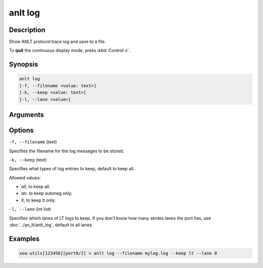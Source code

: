 anlt log
========

Description
-----------

Show ANLT protocol trace log and save to a file.

To **quit** the continuous display mode, press :kbd:`Control-z`.



Synopsis
--------

.. code-block:: text
    
    anlt log
    [-f, --filename <value: text>]
    [-k, --keep <value: text>]
    [-l, --lane <value>]


Arguments
---------


Options
-------

``-f, --filename`` (text)

Specifies the filename for the log messages to be stored.


``-k, --keep`` (text)
    
Specifies what types of log entries to keep, default to keep all.

Allowed values:

* `all`, to keep all.

* `an`. to keep autoneg only.

* `lt`, to keep lt only.


``-l, --lane`` (int list)
    
Specifies which lanes of LT logs to keep. If you don't know how many serdes lanes the port has, use :doc:`../an_lt/anlt_log`, default to all lanes.


Examples
--------

.. code-block:: text
    
    xoa-utils[123456][port0/2] > anlt log --filename mylog.log --keep lt --lane 0

.. figure:: ../../../_static/anlt_log.png
    :width: 100 %
    :align: center








